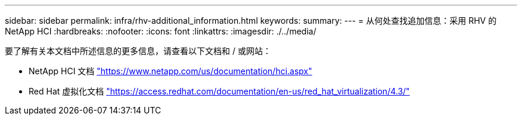 ---
sidebar: sidebar 
permalink: infra/rhv-additional_information.html 
keywords:  
summary:  
---
= 从何处查找追加信息：采用 RHV 的 NetApp HCI
:hardbreaks:
:nofooter: 
:icons: font
:linkattrs: 
:imagesdir: ./../media/


[role="lead"]
要了解有关本文档中所述信息的更多信息，请查看以下文档和 / 或网站：

* NetApp HCI 文档 https://www.netapp.com/us/documentation/hci.aspx["https://www.netapp.com/us/documentation/hci.aspx"^]
* Red Hat 虚拟化文档 https://access.redhat.com/documentation/en-us/red_hat_virtualization/4.3/["https://access.redhat.com/documentation/en-us/red_hat_virtualization/4.3/"^]


